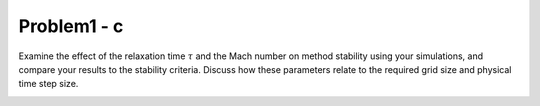 =============
 Problem1 - c
=============

Examine the effect of the relaxation time :math:`\tau` and the Mach number on method stability using your simulations, and compare your results to the stability criteria. Discuss how these parameters relate to the required grid size and physical time step size.


.. image:: ./images/tau.png
   :width: 50%


